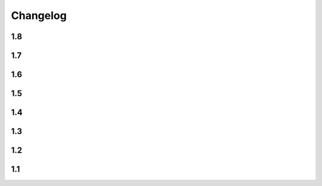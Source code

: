 Changelog
==========

1.8
----

.. changelog::
    :version: 1.8.0

    .. change::
      :tags: general, breaking
      :pullreq: 37

      Drop Python 3.3 and 3.4 support

    .. change::
      :tags: config, deprecated

      ``version_config`` keyword in ``setup.py`` is renamed to ``setuptools_git_versioning``.

      It will be removed in ``2.0`` version. A warning message is added

    .. change::
      :tags: general, deprecated

      Python 2.7, 3.5 and 3.6 support is deprecated due to their end of life.

      It will be completely removed in ``2.0`` version. A warning message is added

    .. change::
      :tags: core, feature
      :pullreq: 37
      :tickets: 35

      Add support of reading config from ``pyproject.toml``.

      Thanks to :github-user:`Bloodmallet`

    .. change::
      :tags: core, feature

      Allow to pass regexp to ``branch_formatter`` option

    .. change::
      :tags: tests, feature

      Add integration tests

    .. change::
      :tags: ci, feature

      Check test coverage and fail if it has been decreased

    .. change::
      :tags: ci, feature

      Build docs using ReadTheDocs project

    .. change::
      :tags: docs, feature

      Major docs improvement

    .. change::
      :tags: docs, feature

      Added CHANGELOG.rst

    .. change::
      :tags: config, deprecated

      Prefer using ``"enabled": True`` / ``"enabled": False`` option
      instead of pure boolean values (``True``, ``False``) for config.


      Old behavior is deprecated and will be removed in ``2.0`` version. A warning message is added

    .. change::
      :tags: docs

      Add ``miniver`` and ``versioningit`` to comparison table

1.7
----

.. changelog::
    :version: 1.7.4
    :released: 31.10.2021

    .. change::
      :tags: ci, feature
      :changeset: ac47f210

      Change release workflow action from ``actions/create-release@v1``
      to ``softprops/action-gh-release@v1``

.. changelog::
    :version: 1.7.3
    :released: 31.10.2021

    .. change::
      :tags: ci, feature
      :changeset: a7af368f

      Change release workflow action from ``actions/create-release@v1``
      to ``softprops/action-gh-release@v1``

.. changelog::
    :version: 1.7.2
    :released: 28.10.2021

    .. change::
      :tags: core, feature
      :tickets: 29
      :changeset: c2ed0da8

      String leading 'v' symbol from tag name

.. changelog::
    :version: 1.7.1
    :released: 28.10.2021

    .. change::
      :tags: core, feature
      :tickets: 29
      :changeset: b2da6fbc

      String leading 'v' symbol from tag name

.. changelog::
    :version: 1.7.0
    :released: 21.09.2021

    .. change::
      :tags: core, feature

      Add support of ``env`` variables substitution

    .. change::
      :tags: core, feature

      Add support of ``timestamp`` substitution


1.6
----

.. changelog::
    :version: 1.6.1
    :released: 16.09.2021

    .. change::
      :tags: core, bug
      :changeset: f59518bf
      :tickets: 23

      Fix sorting for annotated tags

.. changelog::
    :version: 1.6.0
    :released: 15.09.2021

    .. change::
      :tags: ci, bug
      :changeset: f43e6aa4

      Fix skipping duplicated runs

    .. change::
      :tags: ci, feature
      :changeset: 543615ba

      Add automerge action for ``precommit-ci ``bot

    .. change::
      :tags: ci, bug
      :changeset: e9e13e93

      Fix tests workflow

    .. change::
      :tags: core, bug
      :changeset: 22bc1db8
      :tickets: 22

      Sort tags by commit date instead of name

    .. change::
      :tags: ci, bug
      :changeset: c081fb9ca

      Fix release pipeline



1.5
----

.. changelog::
    :version: 1.5.0
    :released: 16.08.2021

    .. change::
      :tags: docs
      :changeset: 147abff1
      :tickets: 15

      Add ``setuptools-scm`` and ``versioneer`` to comparison table

    .. change::
      :tags: docs, feature
      :changeset: d81106fc
      :tickets: 17
      :pullreq: 16

      Add resolution for issue when all versions produced by CI pipeline are ``dirty``

    .. change::
      :tags: ci, feature
      :changeset: 42f6f066

      Skip duplicated Github Actions runs

    .. change::
      :tags: dev, feature
      :changeset: be88c2ac

      Add ``pre-commit`` hooks and commit changes made by it


1.4
----

.. changelog::
    :version: 1.4.0
    :released: 12.05.2021

    .. change::
      :tags: ci, bug
      :changeset: b680f53f

      Use absolute paths in ``setup.py``

    .. change::
      :tags: dev, bug
      :changeset: 55b8e706
      :pullreq: 13

      Add JetBrains config files to ``.gitignore``.

      Thanks to :github-user:`LeComptoirDesPharmacies`

    .. change::
      :tags: core, feature
      :changeset: c9cafa22
      :pullreq: 14

      Add ``branch_formatter`` option.

      Thanks to :github-user:`LeComptoirDesPharmacies`


1.3
----

.. changelog::
    :version: 1.3.6
    :released: 12.03.2021

    .. change::
      :tags: general, bug
      :changeset: ffebe6f0

      Update package short description

    .. change::
      :tags: general
      :changeset: ffebe6f0

      Set license in ``setup.py`` file

.. changelog::
    :version: 1.3.5
    :released: 12.03.2021

    .. change::
      :tags: docs, bug
      :changeset: 7ae433d6

      Fix comparison table typo

    .. change::
      :tags: docs, feature
      :changeset: 813ef149

      Add license column into comparison table

.. changelog::
    :version: 1.3.4
    :released: 12.03.2021

    .. change::
      :tags: docs, feature
      :changeset: 0023523b

      Add list of supported substitutions into comparison table

    .. change::
      :tags: docs
      :changeset: 7143b97f

      Add ``bad-setuptools-git-version`` and ``another-setuptools-git-version``
      to comparison table

.. changelog::
    :version: 1.3.3
    :released: 12.03.2021

    .. change::
      :tags: core, bug
      :changeset: 44bd8fd5
      :pullreq: 11

      Replace forbidden chars in local version label.

      Thanks to :github-user:`ajasmin`

.. changelog::
    :version: 1.3.2
    :released: 12.03.2021

    .. change::
      :tags: docs, bug

      Fix minor typos in documentation

.. changelog::
    :version: 1.3.1
    :released: 12.03.2021

    .. change::
      :tags: docs, feature
      :changeset: cc5b03e2
      :tickets: 8

      Add Windows support column into comparison table

    .. change::
      :tags: ci, bug
      :changeset: bc87c4f2

      Fix Github Actions

    .. change::
      :tags: core, bug
      :changeset: 64e68cd4
      :tickets: 10

      Replace default suffix for dev and dirty versions from ``dev`` to ``post``

    .. change::
      :tags: docs, feature
      :changeset: adf997c0
      :tickets: 10

      Major documentation update

.. changelog::
    :version: 1.3.0
    :released: 01.03.2021

    .. change::
      :tags: core, feature
      :changeset: 5ac7d8fd
      :tickets: 9

      Add ``full_sha`` substitution support


1.2
----

.. changelog::
    :version: 1.2.10
    :released: 04.02.2021

    .. change::
      :tags: ci, bug
      :changeset: e05f970c
      :pullreq: 7

      Fix release workflow

    .. change::
      :tags: ci, feature
      :changeset: 7a51e76c
      :pullreq: 7

      Add some issue and PR automatization

    .. change::
      :tags: core, bug
      :changeset: 96843236
      :tickets: 8

      Fix Windows compatibility

.. changelog::
    :version: 1.2.9
    :released: 20.01.2021

    .. change::
      :tags: ci, feature
      :changeset: 6848c244
      :pullreq: 7

      Use Github Actions instead of TravisCI

.. changelog::
    :version: 1.2.8
    :released: 29.11.2020

    .. change::
      :tags: docs, bug
      :changeset: 89478a04
      :pullreq: 6

      Fixed typo in code examples.

      Thanks to :github-user:`Stedders`

.. changelog::
    :version: 1.2.7
    :released: 24.11.2020

    .. change::
      :tags: core, bug
      :changeset: b808b01a
      :pullreq: 5

      Fix python error if no tag is found.

      Thanks to :github-user:`bmiklautz`

.. changelog::
    :version: 1.2.6
    :released: 07.10.2020

    .. change::
      :tags: core, bug
      :changeset: bc7e3500

      Fix version detection in case of missing .git folder

.. changelog::
    :version: 1.2.5
    :released: 30.09.2020

    .. change::
      :tags: dependency, bug
      :changeset: 07addd87

      Fix Python 2.7 dependencies

.. changelog::
    :version: 1.2.4
    :released: 30.09.2020

    .. change::
      :tags: dependency, bug
      :changeset: 07b92afc

      Fix Python 2.7 dependencies

.. changelog::
    :version: 1.2.3
    :released: 16.09.2020

    .. change::
      :tags: core, feature
      :changeset: bee32404

      Add ``get_all_tags`` function

    .. change::
      :tags: core, feature
      :changeset: 1ed862d0

      Add ``get_branch_tags`` function

.. changelog::
    :version: 1.2.2
    :released: 14.09.2020

    .. change::
      :tags: core, bug
      :changeset: 1ed862d0

      Fix building version from VERSION file

.. changelog::
    :version: 1.2.1
    :released: 10.09.2020

    .. change::
      :tags: core, feature
      :changeset: 5a47ac43

      Add ``count_commits_from_version_file`` option

.. changelog::
    :version: 1.2.0
    :released: 10.09.2020

    .. change::
      :tags: core, feature
      :changeset: 5c4dd0f2

      Add ``version_file`` option


1.1
----
.. changelog::
    :version: 1.1.14
    :released: 10.09.2020

    .. change::
      :tags: core, feature
      :changeset: 4bce22ab

      Add ``version_callback`` option

.. changelog::
    :version: 1.1.13
    :released: 21.08.2020

    .. change::
      :tags: ci, bug
      :changeset: 4d57008d
      :tickets: 4

      Use ``six`` module for accessing ``collections.abc``

.. changelog::
    :version: 1.1.12
    :released: 20.08.2020

    .. change::
      :tags: ci, bug
      :changeset: b85a5e5d
      :tickets: 4

      Fix package name misspell

.. changelog::
    :version: 1.1.11
    :released: 18.08.2020

    .. change::
      :tags: dependency, bug
      :changeset: 184e9670

      Remove ``flake8`` from ``requirements.txt``

.. changelog::
    :version: 1.1.10
    :released: 18.08.2020

    .. change::
      :tags: dependency, bug
      :changeset: 119f98a0

      Make ``setuptools`` version check less strict

.. changelog::
    :version: 1.1.9
    :released: 17.08.2020

    .. change::
      :tags: general, feature
      :changeset: 2fde432b

      Test Python 3.9 support

    .. change::
      :tags: ci, bug
      :changeset: b07d4af6
      :tickets: 3

      Include ``requirements.txt`` into ``.tar.gz`` file

.. changelog::
    :version: 1.1.8
    :released: 14.08.2020

    .. change::
      :tags: general, feature
      :changeset: f9dfa1e6

      Add Python 3.3 and 3.4 support

.. changelog::
    :version: 1.1.7
    :released: 10.08.2020

    .. change::
      :tags: ci, bug
      :changeset: 777c1366

      Fix TravisCI deploy

.. changelog::
    :version: 1.1.6

    .. change::
      :tags: core, feature
      :changeset: f444bdd8

      Add backward compatibility with ``git`` < 2.2

    .. change::
      :tags: docs, feature
      :changeset: 1686d25c

      Add supported python versions badge

.. changelog::
    :version: 1.1.5
    :released: 07.08.2020

    .. change::
      :tags: core, bug
      :changeset: 8d427b31
      :pullreq: 1

      Fix runtime error on Python 3.3 and 3.4.

      Thanks to :github-user:`WildCard65`

.. changelog::
    :version: 1.1.4
    :released: 07.08.2020

    .. change::
      :tags: core, feature
      :changeset: 3c213500

      Add ``branch`` substitution support

.. changelog::
    :version: 1.1.3
    :released: 30.07.2020

    .. change::
      :tags: core, feature
      :changeset: 85439b40

      Add ``starting_version`` option

    .. change::
      :tags: ci, bug
      :changeset: b2293faa

      Fix TravisCI build

.. changelog::
    :version: 1.1.2
    :released: 29.07.2020

    .. change::
      :tags: ci, bug
      :changeset: 98323c6c

      Fix Python 2 version build

    .. change::
      :tags: dependency, bug
      :changeset: 2966d03a

      Fix ``requirements.txt``

.. changelog::
    :version: 1.1.1

    .. change::
      :tags: general, feature
      :changeset: 7022ef37

      Change package name to ``setuptools-git-versioning`` and publish it on PyPi.org

.. changelog::
    :version: 1.1.0

    .. change::
      :tags: general
      :changeset: ad72cb72

      Create fork of unmaintained repo `setuptools-git-ver <https://github.com/camas/setuptools-git-ver>`_

    .. change::
      :tags: core, feature
      :changeset: fd1fff57

      Added Python2 support.

      Typehints moved to comments section.
      Python 3 syntax replaced with Python 2 compatible one

    .. change::
      :tags: core, feature
      :changeset: b133dce5

      Make internal functions public

    .. change::
      :tags: core, feature
      :changeset: 2693ef5b

      Add ``get_tags`` method
